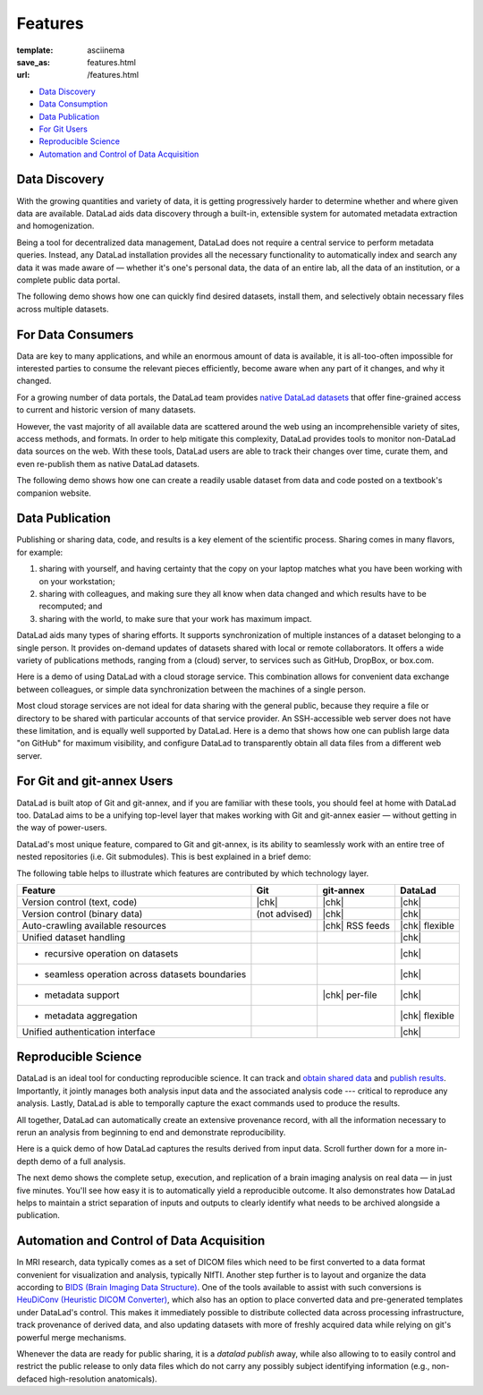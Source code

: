Features
********
:template: asciinema
:save_as: features.html
:url: /features.html

- `Data Discovery <#data-discovery>`__
- `Data Consumption <#for-data-consumers>`__
- `Data Publication <#data-publication>`__
- `For Git Users <#for-git-and-git-annex-users>`__
- `Reproducible Science <#reproducible-science>`__
- `Automation and Control of Data Acquisition <#automation-and-control-of-data-acquisition>`__

Data Discovery
##############

With the growing quantities and variety of data, it is getting progressively
harder to determine whether and where given data are available. DataLad
aids data discovery through a built-in, extensible system for automated metadata
extraction and homogenization.

Being a tool for decentralized data management, DataLad does not require a
central service to perform metadata queries. Instead, any DataLad installation
provides all the necessary functionality to automatically index and search any
data it was made aware of — whether it's one's personal data, the data of an
entire lab, all the data of an institution, or a complete public data portal.

The following demo shows how one can quickly find desired datasets,
install them, and selectively obtain necessary files across multiple datasets.

.. raw:: html

    <asciinema-player src="/asciicast/basic_search.json" cols="80" rows="24"></asciinema-player>
    <div class='dl-cast-script'><a href="/asciicast/basic_search.sh">Get the script for this demo</a></div>


For Data Consumers
##################

Data are key to many applications, and while an enormous amount of data is
available, it is all-too-often impossible for interested parties to consume the
relevant pieces efficiently, become aware when any part of it changes,
and why it changed.

For a growing number of data portals, the DataLad team provides `native
DataLad datasets </datasets.html>`__ that offer fine-grained access to current
and historic version of many datasets.

However, the vast majority of all available data are scattered around the web
using an incomprehensible variety of sites, access methods, and formats. In
order to help mitigate this complexity, DataLad provides tools to
monitor non-DataLad data sources on the web. With these tools, DataLad users
are able to track their changes over time, curate them, and even re-publish
them as native DataLad datasets.

The following demo shows how one can create a readily usable dataset from data
and code posted on a textbook's companion website.

.. raw:: html

    <asciinema-player src="/asciicast/track_data_from_webpage.json" cols="80" rows="24"></asciinema-player>
    <div class='dl-cast-script'><a href="/asciicast/track_data_from_webpage.sh">Get the script for this demo</a></div>

Data Publication
################

Publishing or sharing data, code, and results is a key element of the
scientific process.  Sharing comes in many flavors, for example:

1) sharing with yourself, and having certainty that the copy on your laptop
   matches what you have been working with on your workstation;
2) sharing with colleagues, and making sure they all know when data changed and
   which results have to be recomputed; and
3) sharing with the world, to make sure that your work has maximum impact.

DataLad aids many types of sharing efforts. It supports synchronization of
multiple instances of a dataset belonging to a single person. It provides
on-demand updates of datasets shared with local or remote collaborators. It
offers a wide variety of publications methods, ranging from a (cloud) server,
to services such as GitHub, DropBox, or box.com.

Here is a demo of using DataLad with a cloud storage service. This combination
allows for convenient data exchange between colleagues, or simple data
synchronization between the machines of a single person.

.. raw:: html

    <asciinema-player src="/asciicast/boxcom.json" cols="80" rows="24"></asciinema-player>
    <div class='dl-cast-script'><a href="/asciicast/boxcom.sh">Get the script for this demo</a></div>

Most cloud storage services are not ideal for data sharing with the general public,
because they require a file or directory to be shared with particular accounts
of that service provider. An SSH-accessible web server does not have these limitation,
and is equally well supported by DataLad. Here is a demo that shows how one can publish
large data "on GitHub" for maximum visibility, and configure DataLad to transparently
obtain all data files from a different web server.

.. raw:: html

    <asciinema-player src="/asciicast/publish_on_github.json" cols="80" rows="24"></asciinema-player>
    <div class='dl-cast-script'><a href="/asciicast/publish_on_github.sh">Get the script for this demo</a></div>

For Git and git-annex Users
###########################

DataLad is built atop of Git and git-annex, and if you are familiar with these
tools, you should feel at home with DataLad too. DataLad aims to be a unifying
top-level layer that makes working with Git and git-annex easier — without
getting in the way of power-users.

DataLad's most unique feature, compared to Git and git-annex, is its ability to
seamlessly work with an entire tree of nested repositories (i.e. Git submodules).
This is best explained in a brief demo:

.. raw:: html

    <asciinema-player src="/asciicast/seamless_nested_repos.json" cols="80" rows="24"></asciinema-player>
    <div class='dl-cast-script'><a href="/asciicast/seamless_nested_repos.sh">Get the script for this demo</a></div>

The following table helps to illustrate which features are contributed by which
technology layer.

================================================  =============  ===============  ==============
Feature                                            Git            git-annex       DataLad
================================================  =============  ===============  ==============
Version control (text, code)                      |chk|          |chk|            |chk|
Version control (binary data)                     (not advised)  |chk|            |chk|
Auto-crawling available resources                                |chk| RSS feeds  |chk| flexible
Unified dataset handling                                                          |chk|
- recursive operation on datasets                                                 |chk|
- seamless operation across datasets boundaries                                   |chk|
- metadata support                                               |chk| per-file   |chk|
- metadata aggregation                                                            |chk| flexible
Unified authentication interface                                                  |chk|
================================================  =============  ===============  ==============

.. |chk| raw:: html

   <i class="icon-ok"></i>

Reproducible Science
####################

DataLad is an ideal tool for conducting reproducible science. It can track and
`obtain shared data <#for-data-consumers>`__ and `publish results
<#data-sharing>`__. Importantly, it jointly manages both analysis input
data and the associated analysis code --- critical to reproduce any analysis.
Lastly, DataLad is able to temporally capture the exact commands used to
produce the results.

All together, DataLad can automatically create an extensive provenance record,
with all the information necessary to rerun an analysis from beginning to end
and demonstrate reproducibility.

Here is a quick demo of how DataLad captures the results derived from input
data. Scroll further down for a more in-depth demo of a full analysis.

.. raw:: html

    <asciinema-player src="/asciicast/simple_provenance_tracking.json" cols="80" rows="24"></asciinema-player>
    <div class='dl-cast-script'><a href="/asciicast/simple_provenance_tracking.sh">Get the script for this demo</a></div>

The next demo shows the complete setup, execution, and replication of a brain
imaging analysis on real data — in just five minutes. You'll see how easy it is
to automatically yield a reproducible outcome. It also demonstrates how DataLad
helps to maintain a strict separation of inputs and outputs to clearly identify
what needs to be archived alongside a publication.

.. raw:: html

    <asciinema-player src="/asciicast/reproducible_analysis.json" cols="80" rows="24"></asciinema-player>
    <div class='dl-cast-script'><a href="/asciicast/reproducible_analysis.sh">Get the script for this demo</a></div>

Automation and Control of Data Acquisition
##########################################

In MRI research, data typically comes as a set of DICOM files which need to be
first converted to a data format convenient for visualization and analysis,
typically NIfTI. Another step further is to layout and organize the data
according to `BIDS (Brain Imaging Data Structure) <http://bids.neuroimaging.io>`__.
One of the tools available to assist with such conversions is `HeuDiConv
(Heuristic DICOM Converter) <https://github.com/nipy/heudiconv/>`__,
which also has an option to place converted data and pre-generated templates
under DataLad's control. This makes it immediately possible to distribute
collected data across processing infrastructure, track provenance of derived
data, and also updating datasets with more of freshly acquired data while
relying on git's powerful merge mechanisms.

Whenever the data are ready for public sharing, it is a `datalad publish` away,
while also allowing to to easily control and restrict the public release to only
data files which do not carry any possibly subject identifying information
(e.g., non-defaced high-resolution anatomicals).

.. raw:: html

    <asciinema-player src="/asciicast/heudiconv_dicom_to_bids.json" cols="80" rows="24"></asciinema-player>
    <div class='dl-cast-script'><a href="/asciicast/heudiconv_dicom_to_bids.sh">Get the script for this demo</a></div>

